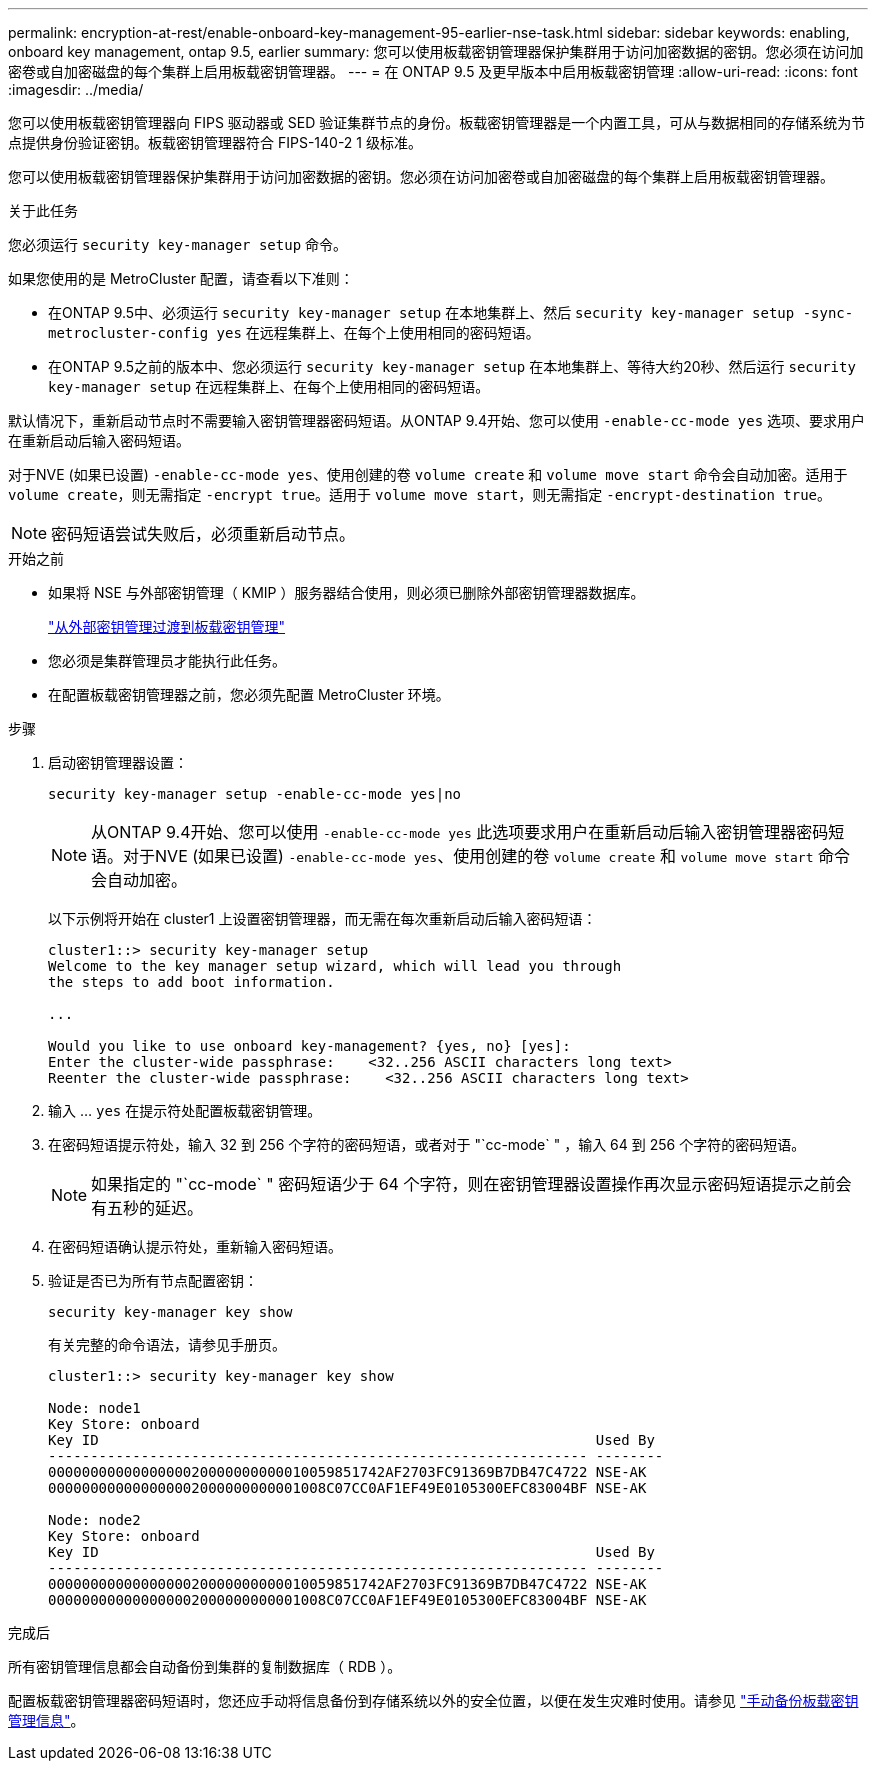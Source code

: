 ---
permalink: encryption-at-rest/enable-onboard-key-management-95-earlier-nse-task.html 
sidebar: sidebar 
keywords: enabling, onboard key management, ontap 9.5, earlier 
summary: 您可以使用板载密钥管理器保护集群用于访问加密数据的密钥。您必须在访问加密卷或自加密磁盘的每个集群上启用板载密钥管理器。 
---
= 在 ONTAP 9.5 及更早版本中启用板载密钥管理
:allow-uri-read: 
:icons: font
:imagesdir: ../media/


[role="lead"]
您可以使用板载密钥管理器向 FIPS 驱动器或 SED 验证集群节点的身份。板载密钥管理器是一个内置工具，可从与数据相同的存储系统为节点提供身份验证密钥。板载密钥管理器符合 FIPS-140-2 1 级标准。

您可以使用板载密钥管理器保护集群用于访问加密数据的密钥。您必须在访问加密卷或自加密磁盘的每个集群上启用板载密钥管理器。

.关于此任务
您必须运行 `security key-manager setup` 命令。

如果您使用的是 MetroCluster 配置，请查看以下准则：

* 在ONTAP 9.5中、必须运行 `security key-manager setup` 在本地集群上、然后 `security key-manager setup -sync-metrocluster-config yes` 在远程集群上、在每个上使用相同的密码短语。
* 在ONTAP 9.5之前的版本中、您必须运行 `security key-manager setup` 在本地集群上、等待大约20秒、然后运行 `security key-manager setup` 在远程集群上、在每个上使用相同的密码短语。


默认情况下，重新启动节点时不需要输入密钥管理器密码短语。从ONTAP 9.4开始、您可以使用 `-enable-cc-mode yes` 选项、要求用户在重新启动后输入密码短语。

对于NVE (如果已设置) `-enable-cc-mode yes`、使用创建的卷 `volume create` 和 `volume move start` 命令会自动加密。适用于 `volume create`，则无需指定 `-encrypt true`。适用于 `volume move start`，则无需指定 `-encrypt-destination true`。


NOTE: 密码短语尝试失败后，必须重新启动节点。

.开始之前
* 如果将 NSE 与外部密钥管理（ KMIP ）服务器结合使用，则必须已删除外部密钥管理器数据库。
+
link:delete-key-management-database-task.html["从外部密钥管理过渡到板载密钥管理"]

* 您必须是集群管理员才能执行此任务。
* 在配置板载密钥管理器之前，您必须先配置 MetroCluster 环境。


.步骤
. 启动密钥管理器设置：
+
`security key-manager setup -enable-cc-mode yes|no`

+

NOTE: 从ONTAP 9.4开始、您可以使用 `-enable-cc-mode yes` 此选项要求用户在重新启动后输入密钥管理器密码短语。对于NVE (如果已设置) `-enable-cc-mode yes`、使用创建的卷 `volume create` 和 `volume move start` 命令会自动加密。

+
以下示例将开始在 cluster1 上设置密钥管理器，而无需在每次重新启动后输入密码短语：

+
[listing]
----
cluster1::> security key-manager setup
Welcome to the key manager setup wizard, which will lead you through
the steps to add boot information.

...

Would you like to use onboard key-management? {yes, no} [yes]:
Enter the cluster-wide passphrase:    <32..256 ASCII characters long text>
Reenter the cluster-wide passphrase:    <32..256 ASCII characters long text>
----
. 输入 ... `yes` 在提示符处配置板载密钥管理。
. 在密码短语提示符处，输入 32 到 256 个字符的密码短语，或者对于 "`cc-mode` " ，输入 64 到 256 个字符的密码短语。
+

NOTE: 如果指定的 "`cc-mode` " 密码短语少于 64 个字符，则在密钥管理器设置操作再次显示密码短语提示之前会有五秒的延迟。

. 在密码短语确认提示符处，重新输入密码短语。
. 验证是否已为所有节点配置密钥：
+
`security key-manager key show`

+
有关完整的命令语法，请参见手册页。

+
[listing]
----
cluster1::> security key-manager key show

Node: node1
Key Store: onboard
Key ID                                                           Used By
---------------------------------------------------------------- --------
0000000000000000020000000000010059851742AF2703FC91369B7DB47C4722 NSE-AK
000000000000000002000000000001008C07CC0AF1EF49E0105300EFC83004BF NSE-AK

Node: node2
Key Store: onboard
Key ID                                                           Used By
---------------------------------------------------------------- --------
0000000000000000020000000000010059851742AF2703FC91369B7DB47C4722 NSE-AK
000000000000000002000000000001008C07CC0AF1EF49E0105300EFC83004BF NSE-AK
----


.完成后
所有密钥管理信息都会自动备份到集群的复制数据库（ RDB ）。

配置板载密钥管理器密码短语时，您还应手动将信息备份到存储系统以外的安全位置，以便在发生灾难时使用。请参见 link:backup-key-management-information-manual-task.html["手动备份板载密钥管理信息"]。
